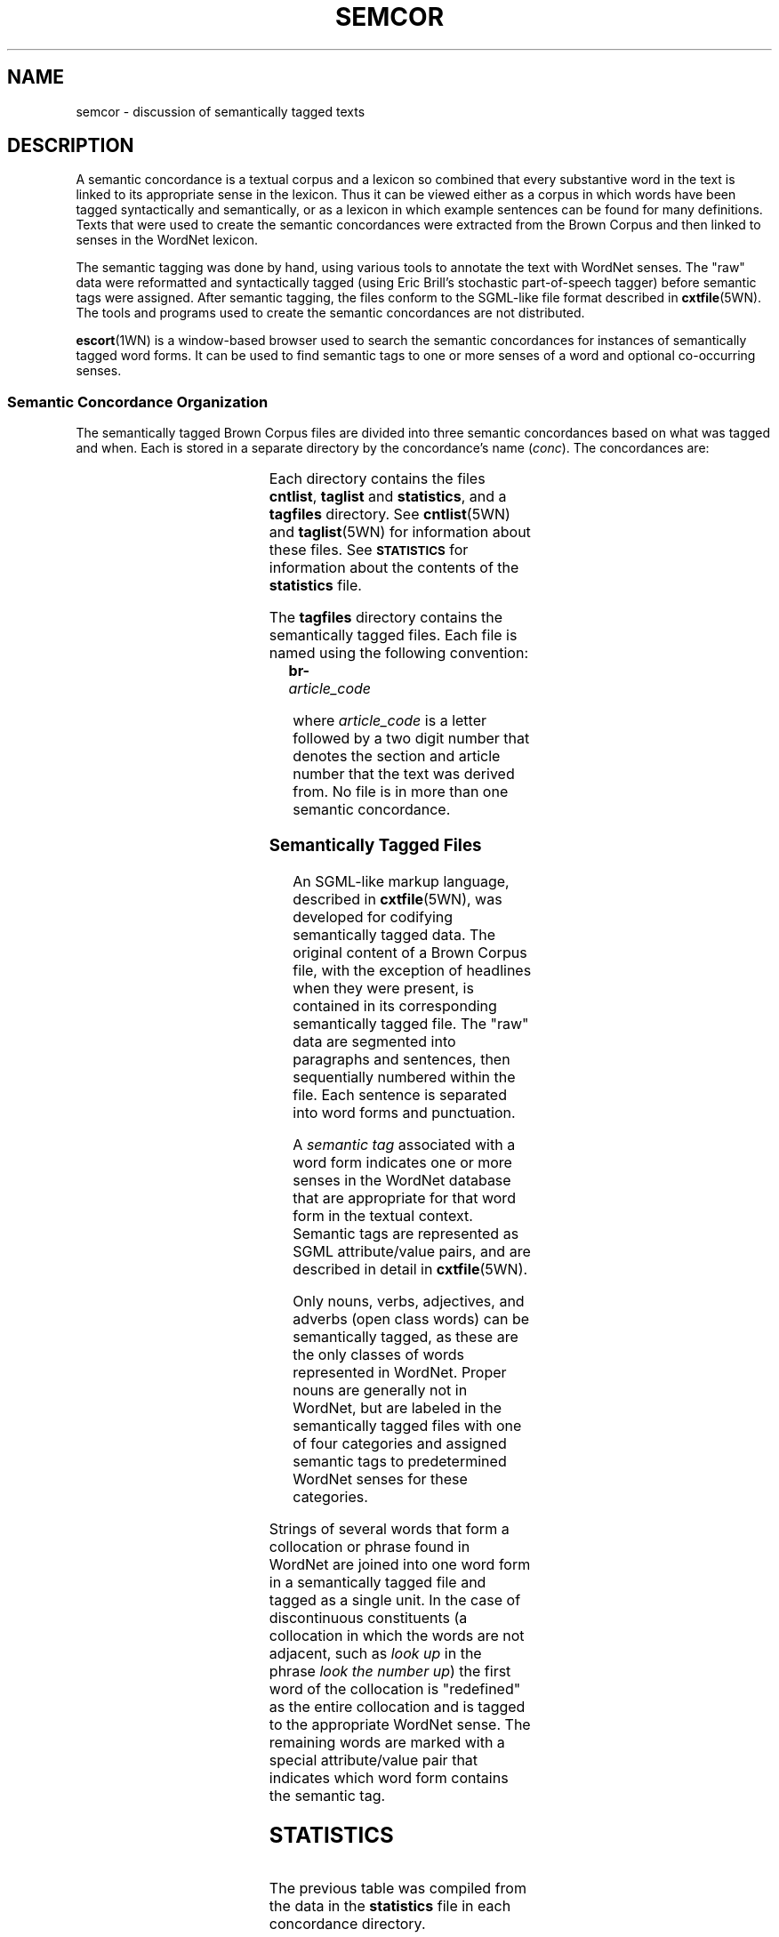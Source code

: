 '\" t
.\" $Id$
.tr ~
.TH SEMCOR 7WN "30 Sept 1997" "WordNet 1.6" "Miscellaneous WordNet\(tm Topics"
.SH NAME
semcor \- discussion of semantically tagged texts
.SH DESCRIPTION
A semantic concordance is a textual corpus and a lexicon so combined
that every substantive word in the text is linked to its appropriate
sense in the lexicon.  Thus it can be viewed either as a corpus in which
words have been tagged syntactically and semantically, or as a lexicon
in which example sentences can be found for many definitions.  Texts
that were used to create the semantic concordances were extracted from
the Brown Corpus and then linked to senses in the WordNet lexicon.
  
The semantic tagging was done by hand, using various tools to annotate
the text with WordNet senses.  The "raw" data were reformatted and
syntactically tagged (using Eric Brill's stochastic part-of-speech
tagger) before semantic tags were assigned.  After semantic tagging,
the files conform to the SGML-like file format described in
.BR cxtfile (5WN).
The tools and programs used to create the semantic concordances are
not distributed.

.BR escort (1WN)
is a window-based browser used to search the semantic concordances for
instances of semantically tagged word forms.  It can be used to find
semantic tags to one or more senses of a word and optional
co-occurring senses.

.SS Semantic Concordance Organization
The semantically tagged Brown Corpus files are divided into three
semantic concordances based on what was tagged and when.  Each is
stored in a separate directory by the concordance's name (\fIconc\fP).
The concordances are:

.TS
center box ;
c | c | c
l | l | l.
\fIconc\fP	\fBContents	What's Tagged\fP
_
brown1	103 Brown Corpus files	All open class words
brown2	83 Brown Corpus files	All open class words
brownv	166 Brown Corpus files	Verbs
.TE

Each directory contains the files \fBcntlist\fP, \fBtaglist\fP and
\fBstatistics\fP, and a \fBtagfiles\fP directory.  See
.BR cntlist (5WN)
and
.BR taglist (5WN)
for information about these files.  See
.SB STATISTICS
for information about the contents of the \fBstatistics\fP file.

The \fBtagfiles\fP directory contains the semantically tagged files.
Each file is named using the following convention:

	\fBbr-\fP\fIarticle_code\fP

where \fIarticle_code\fP is a letter followed by a two digit number
that denotes the section and article number that the text was derived
from.  No file is in more than one semantic concordance.
.SS Semantically Tagged Files
An SGML-like markup language, described in
.BR cxtfile (5WN),
was developed for codifying semantically tagged data.  The original
content of a Brown Corpus file, with the exception of headlines when
they were present, is contained in its corresponding semantically
tagged file.  The "raw" data are segmented into paragraphs and
sentences, then sequentially numbered within the file.  Each sentence
is separated into word forms and punctuation.  

A \fIsemantic tag\fP associated with a word form indicates one or more
senses in the WordNet database that are appropriate for that word form
in the textual context.  Semantic tags are represented as SGML
attribute/value pairs, and are described in detail in 
.BR cxtfile (5WN).

Only nouns, verbs, adjectives, and adverbs (open class words) can be
semantically tagged, as these are the only classes of words
represented in WordNet.  Proper nouns are generally not in WordNet,
but are labeled in the semantically tagged files with one of four
categories and assigned semantic tags to predetermined WordNet senses
for these categories.

.TS
center box ;
c | c | c
l | c | l.
\fBAttribute/Value Pair	WordNet Sense	Sense Key\fP
_
pn=person	1	person%1:03:00::
pn=location	1	location%1:03:00::
pn=group	1	group%1:03:00::
pn=other	\fIn/a\fP	\fIn/a\fP
.TE

Strings of several words that form a collocation or phrase found in
WordNet are joined into one word form in a semantically tagged file
and tagged as a single unit.  In the case of discontinuous
constituents (a collocation in which the words are not adjacent, such
as \fIlook up\fP in the phrase \fIlook the number up\fP) the first
word of the collocation is "redefined" as the entire collocation and
is tagged to the appropriate WordNet sense.  The remaining words are
marked with a special attribute/value pair that indicates which word
form contains the semantic tag.
.SH STATISTICS
.TS 
center box;
c | c s s | c
c | c s s | c
c | c | c | c | c.
\fB	Semantic Concordance\fP
Category	_	Total
\fB	brown1	brown2	brownv	\fP
_
.T&
c | s s s s
l | r | r | r | r.
\fBMiscellaneous\fP
_
total word forms (\fB<wf>\fP)	198796	160936	316814	676546
word forms with \fBcmd=done\fP including \fBot=\fP	122724	98235	53421	274380
word forms with \fBcmd=done\fP  excluding \fBot=notag\fP	107118	86255	41607	234980
word forms with semantic pointers (\fBwnsn=\fP)	106639	86000	41497	234136
word forms tagged to multiple senses	115	551	37	703
total semantic pointers (including multiple senses)	106725	86414	41525	234664
untagged word forms (\fBcmd=ignore\fP + \fBot=\fP)	92154	74936	135684	302774
_
.T&
c | s s s s
l | r | r | r | r.
\fBNumber of Semantic Pointers\fP
_
semantic pointers to nouns	48835	39477	0	88312	
semantic pointers to verbs	26686	21804	41525	90015
semantic pointers to adjectives	9886	7539	0	17425	
semantic pointers to adverbs	11347	9245	0	20592
semantic pointers to adjective satellites	9970	8347	0	18317
Total semantic pointers	106724	86412	41525	234661
_
.T&
c | s s s s
l | r | r | r | r.
\fBPointers to Proper Nouns\fP
_
pointers to \fBpn=person\fP	3815	2783	0	6598
pointers to \fBpn=location\fP	600	363	0	963
pointers to \fBpn=group\fP	740	440	0	1180
pointers to \fBpn=other\fP	447	489	7	943
=
Total pointers to proper nouns	5602	4075	7	9684
_
.T&
c | s s s s
l | r | r | r | r.
\fBUnique WordNet Senses\fP
_
senses pointed to by nouns	11399	9546	0	20945
senses pointed to by verbs	5334	4790	6520	16644
senses pointed to by adjectives	1754	1463	0	3217
senses pointed to by adverbs	1455	1377	0	2832
senses pointed to by adjective satellites	3451	3051	0	6502
=
Total senses	23393	20227	6520	50140
.TE	

The previous table was compiled from the data in the \fBstatistics\fP
file in each concordance directory.  

Note that there are 7 attribute/value pairs that assign proper nouns
to the category "other" in the concordance \fBbrownv\fP.  These proper
nouns were incorrectly identified as verbs by the syntactic tagger.
See
.BR cxtfile (5WN)
for a detailed discussion of the attribute/value pairs.
.SH ENVIRONMENT VARIABLES
.TP 20
.B WNHOME
Base directory for WordNet.  Unix default is 
\fB/usr/local/wordnet1.6\fP, PC default is \fBC:\ewn16\fP, Macintosh
default is \fB:\fP.
.TP 20
.B WNSEARCHDIR
Directory in which the WordNet database has been installed.  Unix
default is \fBWNHOME/dict\fP, PC default is \fBWNHOME\edict\fP,
Macintosh default is \fB:Database\fP.
.TP 20
.B SEMCORDIR
Directory in which the semantic concordance package has been
installed.  Unix default is \fBWNHOME/semcor\fP, PC default is
\fBWNHOME\esemcor\fP and Macintosh default is \fB:Semcor\fP.
.SH FILES
All files are in \fBSEMCORDIR/\fIconc\fR on Unix platforms,
\fBSEMCORDIR\e\fIconc\fR on PC platforms, and
\fBSEMCORDIR:\fIconc\fR on Macintosh platforms.
.TP 20
.B cntlist
file listing number of times each tagged sense occurs in semantic
concordance \fIconc\fP
.TP 20
.B taglist
file listing location of all tagged senses in semantic concordance
\fIconc\fP
.TP 20
.B statistics
statistics for tagged files in semantic concordance \fIconc\fP
.TP 20
.B tagfiles/br-*
semantically tagged Brown Corpus files in semantic concordance
\fIconc\fP (Unix)
.TP 20
.B tagfiles\ebr-*
semantically tagged Brown Corpus files in semantic concordance
\fIconc\fP (PC)
.TP 20
.B tagfiles:br-*
semantically tagged Brown Corpus files in semantic concordance
\fIconc\fP (Macintosh)
.SH SEE ALSO
.BR escort (1WN),
.BR cntlist (5WN),
.BR cxtfile (5WN),
.BR senseidx (5WN),
.BR sensemap (5WN),
.BR taglist (5WN),
.BR wnpkgs (7WN).
.LP
For a description of the Brown Corpus:
.LP
Francis, W. N., and Kuc\*vera, H. (1982). \fI"Frequency Analysis of
English Usage: Lexicon and Grammar"\fP, Houghton Mifflin Company,
Boston.
.LP
For more information on semantic concordances:
.LP
Miller, G.A., Leacock, C., Tengi, R., and Bunker R. T. (1993). 
A Semantic Concordance, \fI"Proceedings of the ARPA WorkShop on
Human Language Technology"\fP. San Francisco, Morgan Kaufman.
.LP
Landes, S., Leacock, C., Tengi, R. (1998).
Building Semantic Concordances. \fI"WordNet: An Electronic Lexical
Database"\fP, MIT Press, Cambridge, MA.
